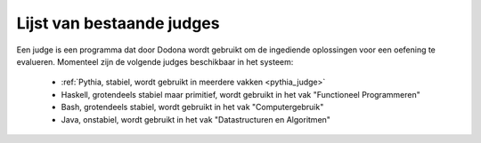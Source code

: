 .. _list_of_judges:

==========================
Lijst van bestaande judges
==========================

Een judge is een programma dat door Dodona wordt gebruikt om de ingediende oplossingen voor een oefening te evalueren.
Momenteel zijn de volgende judges beschikbaar in het systeem:

 * :ref:`Pythia, stabiel, wordt gebruikt in meerdere vakken <pythia_judge>`
 * Haskell, grotendeels stabiel maar primitief, wordt gebruikt in het vak "Functioneel Programmeren"
 * Bash, grotendeels stabiel, wordt gebruikt in het vak "Computergebruik"
 * Java, onstabiel, wordt gebruikt in het vak "Datastructuren en Algoritmen"
